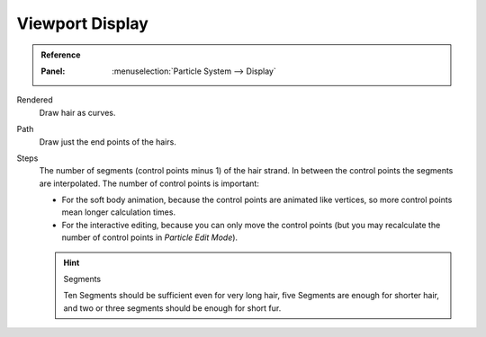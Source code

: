 
****************
Viewport Display
****************

.. admonition:: Reference
   :class: refbox

   :Panel:     :menuselection:`Particle System --> Display`

Rendered
   Draw hair as curves.
Path
   Draw just the end points of the hairs.

Steps
   The number of segments (control points minus 1) of the hair strand.
   In between the control points the segments are interpolated. The number of control points is important:

   - For the soft body animation, because the control points are animated like vertices,
     so more control points mean longer calculation times.
   - For the interactive editing, because you can only move the control points
     (but you may recalculate the number of control points in *Particle Edit Mode*).

   .. hint:: Segments

      Ten Segments should be sufficient even for very long hair,
      five Segments are enough for shorter hair, and two or three segments should be enough for short fur.
